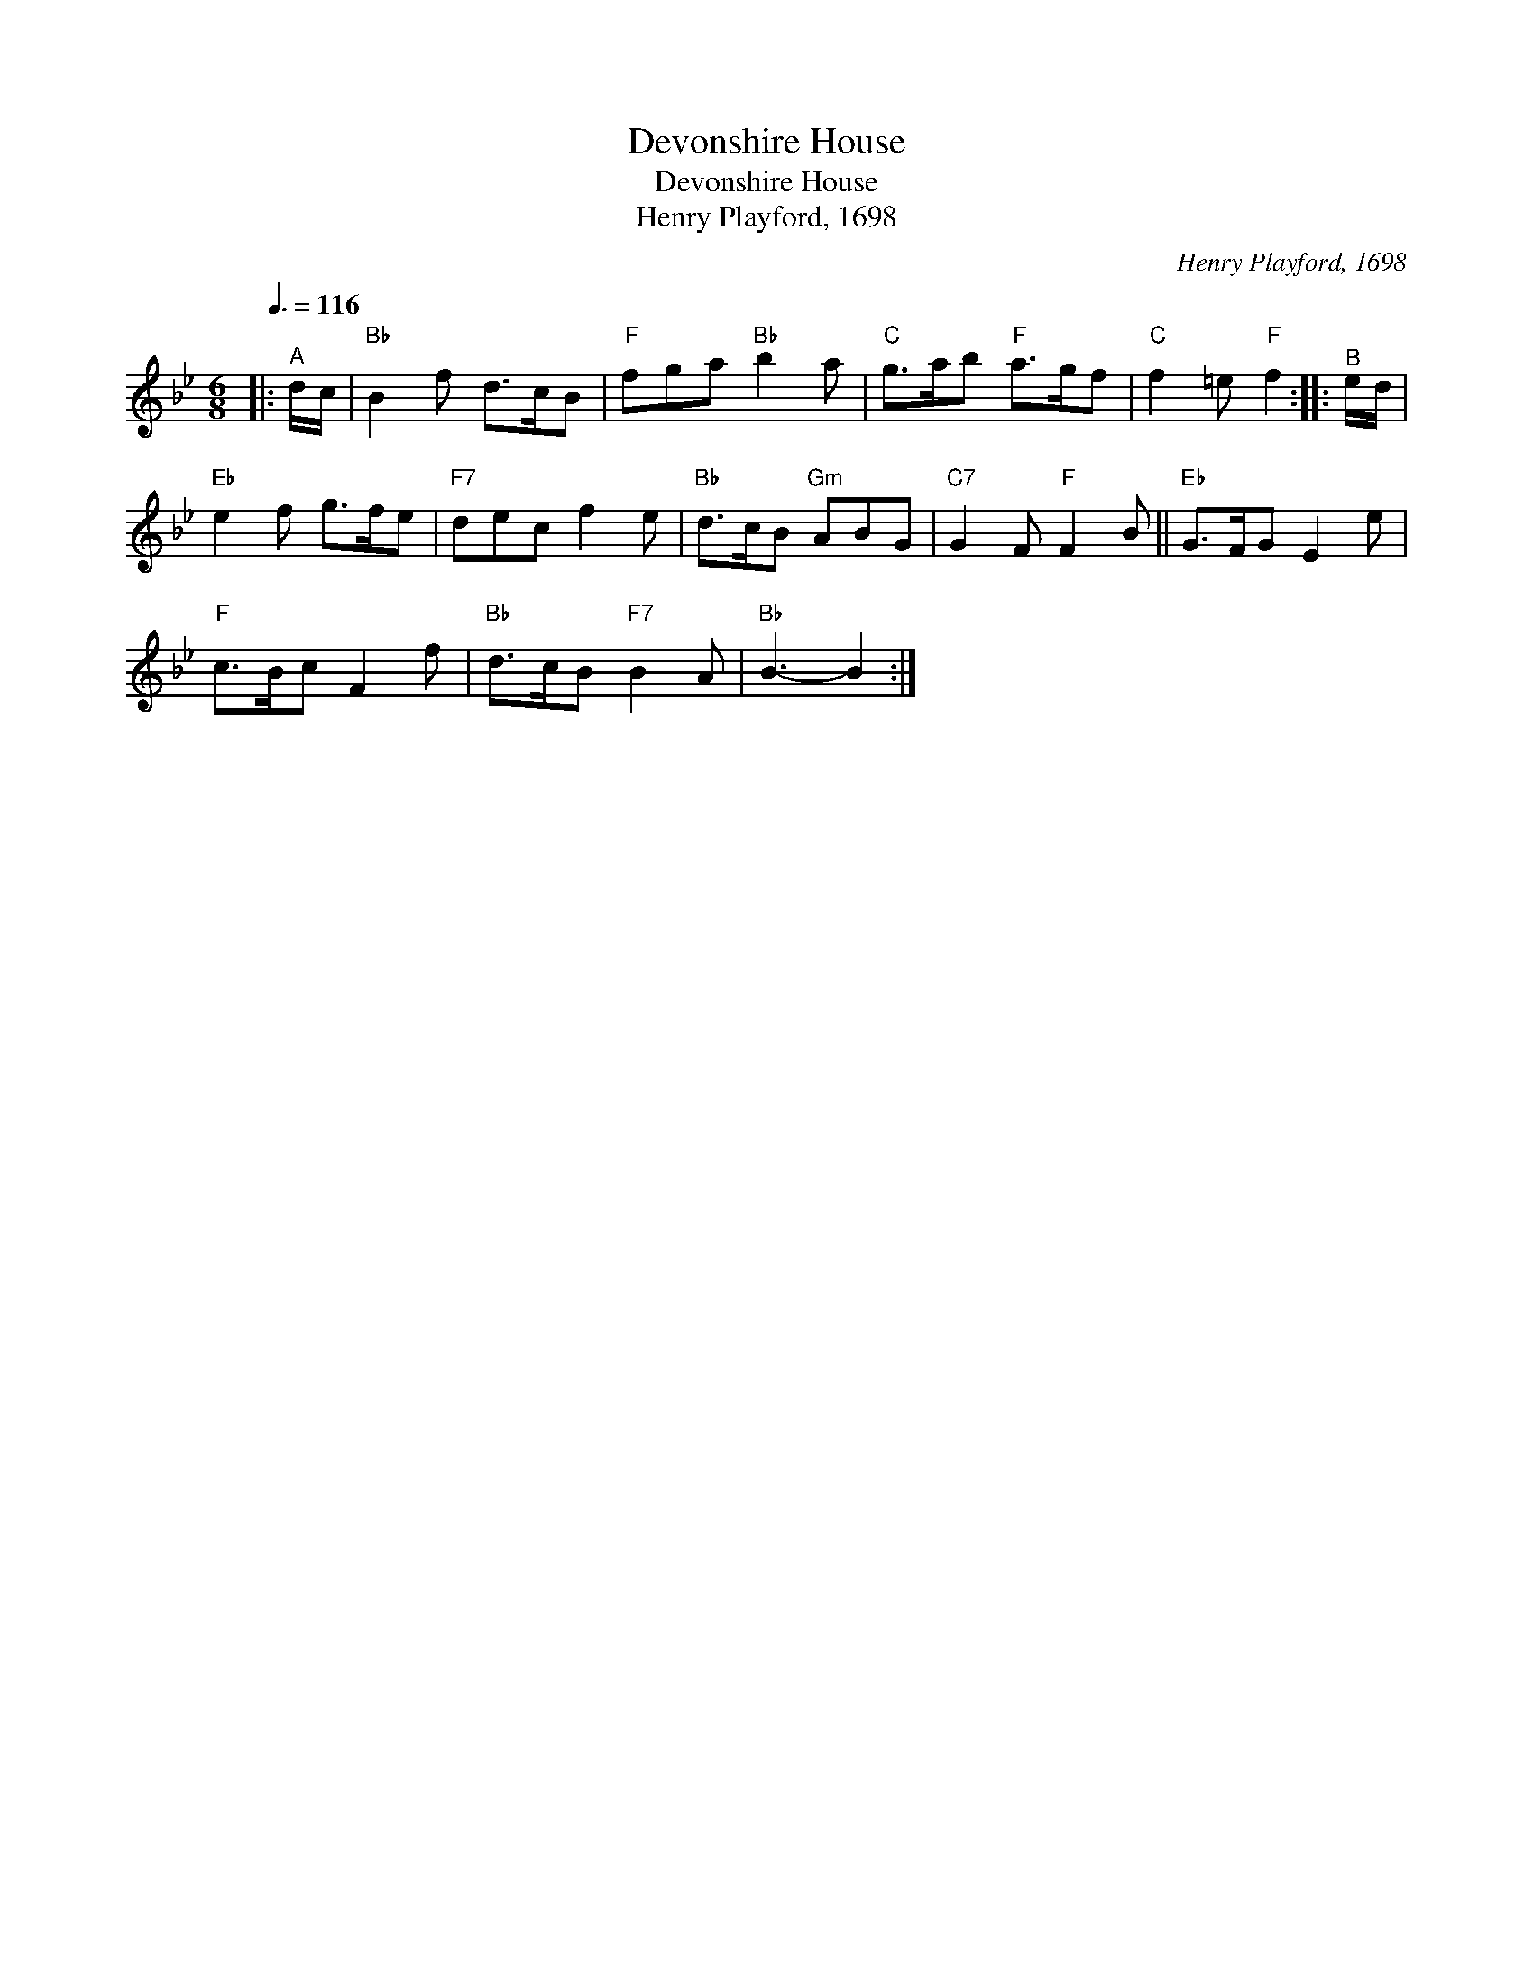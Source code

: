 X:1
T:Devonshire House
T:Devonshire House
T:Henry Playford, 1698
C:Henry Playford, 1698
L:1/8
Q:3/8=116
M:6/8
K:Bb
V:1 treble 
V:1
|:"^A" d/c/ |"Bb" B2 f d>cB |"F" fga"Bb" b2 a |"C" g>ab"F" a>gf |"C" f2 =e"F" f2 ::"^B" e/d/ | %6
"Eb" e2 f g>fe |"F7" dec f2 e |"Bb" d>cB"Gm" ABG |"C7" G2 F"F" F2 B ||"Eb" G>FG E2 e | %11
"F" c>Bc F2 f |"Bb" d>cB"F7" B2 A |"Bb" B3- B2 :| %14


